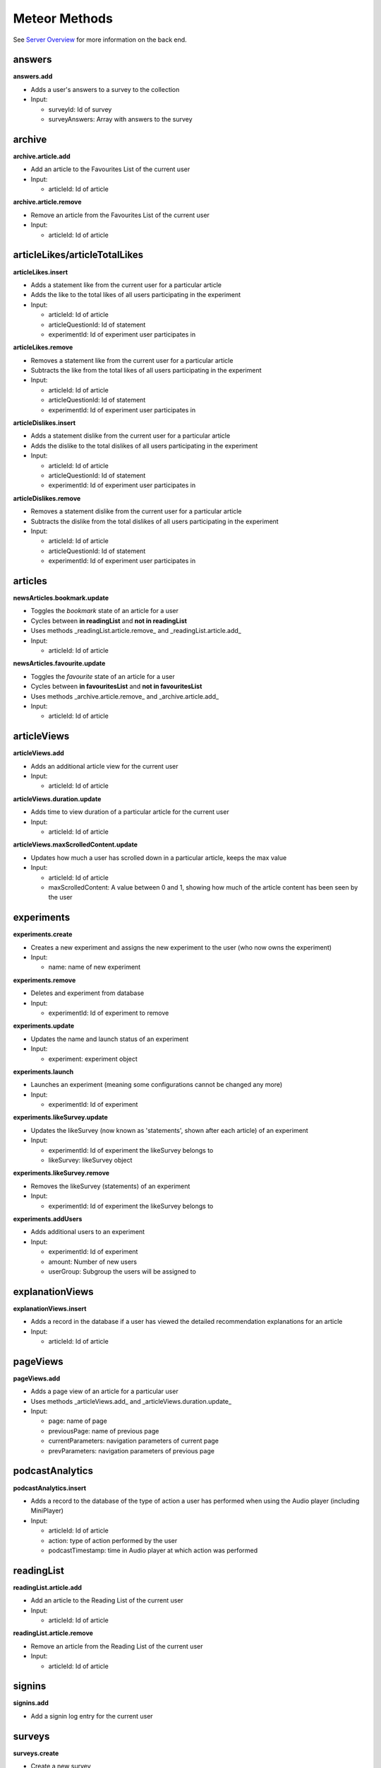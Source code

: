 Meteor Methods
==============

See `Server Overview <https://informfully.readthedocs.io/en/latest/server.html>`_ for more information on the back end.

answers
-------

**answers.add**

* Adds a user's answers to a survey to the collection
* Input:

  * surveyId: Id of survey
  * surveyAnswers: Array with answers to the survey

archive
-------

**archive.article.add**

* Add an article to the Favourites List of the current user
* Input:
  
  * articleId: Id of article

**archive.article.remove**

* Remove an article from the Favourites List of the current user
* Input:
  
  * articleId: Id of article

articleLikes/articleTotalLikes
------------------------------

**articleLikes.insert**

* Adds a statement like from the current user for a particular article
* Adds the like to the total likes of all users participating in the experiment
* Input:
  
  * articleId: Id of article
  * articleQuestionId: Id of statement
  * experimentId: Id of experiment user participates in

**articleLikes.remove**

* Removes a statement like from the current user for a particular article
* Subtracts the like from the total likes of all users participating in the experiment
* Input:

  * articleId: Id of article
  * articleQuestionId: Id of statement
  * experimentId: Id of experiment user participates in

**articleDislikes.insert**

* Adds a statement dislike from the current user for a particular article
* Adds the dislike to the total dislikes of all users participating in the experiment
* Input:

  * articleId: Id of article
  * articleQuestionId: Id of statement
  * experimentId: Id of experiment user participates in

**articleDislikes.remove**

* Removes a statement dislike from the current user for a particular article
* Subtracts the dislike from the total dislikes of all users participating in the experiment
* Input:

  * articleId: Id of article
  * articleQuestionId: Id of statement
  * experimentId: Id of experiment user participates in

articles
---------

**newsArticles.bookmark.update**

* Toggles the *bookmark* state of an article for a user
* Cycles between **in readingList** and **not in readingList**
* Uses methods _readingList.article.remove_ and _readingList.article.add_
* Input:

  * articleId: Id of article

**newsArticles.favourite.update**

* Toggles the *favourite* state of an article for a user
* Cycles between **in favouritesList** and **not in favouritesList**
* Uses methods _archive.article.remove_ and _archive.article.add_
* Input:

  * articleId: Id of article

articleViews
------------

**articleViews.add**

* Adds an additional article view for the current user
* Input:

  * articleId: Id of article

**articleViews.duration.update**

* Adds time to view duration of a particular article for the current user
* Input:

  * articleId: Id of article

**articleViews.maxScrolledContent.update**

* Updates how much a user has scrolled down in a particular article, keeps the max value
* Input:

  * articleId: Id of article
  * maxScrolledContent: A value between 0 and 1, showing how much of the article content has been seen by the user

experiments
-----------

**experiments.create**

* Creates a new experiment and assigns the new experiment to the user (who now owns the experiment)
* Input:

  * name: name of new experiment

**experiments.remove**

* Deletes and experiment from database
* Input:

  * experimentId: Id of experiment to remove

**experiments.update**

* Updates the name and launch status of an experiment
* Input:

  * experiment: experiment object

**experiments.launch**

* Launches an experiment (meaning some configurations cannot be changed any more)
* Input:

  * experimentId: Id of experiment

**experiments.likeSurvey.update**

* Updates the likeSurvey (now known as 'statements', shown after each article) of an experiment
* Input:

  * experimentId: Id of experiment the likeSurvey belongs to
  * likeSurvey: likeSurvey object

**experiments.likeSurvey.remove**

* Removes the likeSurvey (statements) of an experiment
* Input:

  * experimentId: Id of experiment the likeSurvey belongs to

**experiments.addUsers**

* Adds additional users to an experiment
* Input:

  * experimentId: Id of experiment
  * amount: Number of new users
  * userGroup: Subgroup the users will be assigned to

explanationViews
----------------

**explanationViews.insert**

* Adds a record in the database if a user has viewed the detailed recommendation explanations for an article
* Input:

  * articleId: Id of article

pageViews
---------

**pageViews.add**

* Adds a page view of an article for a particular user
* Uses methods _articleViews.add_ and _articleViews.duration.update_
* Input:

  * page: name of page
  * previousPage: name of previous page
  * currentParameters: navigation parameters of current page
  * prevParameters: navigation parameters of previous page

podcastAnalytics
----------------

**podcastAnalytics.insert**

* Adds a record to the database of the type of action a user has performed when using the Audio player (including MiniPlayer)
* Input:

  * articleId: Id of article
  * action: type of action performed by the user
  * podcastTimestamp: time in Audio player at which action was performed

readingList
-----------

**readingList.article.add**

* Add an article to the Reading List of the current user
* Input:

  * articleId: Id of article

**readingList.article.remove**

* Remove an article from the Reading List of the current user
* Input:

  * articleId: Id of article

signins
-------

**signins.add**

* Add a signin log entry for the current user

surveys
-------

**surveys.create**

* Create a new survey
* Input:

  * surveyName: Name of new survey
  * experimentId: Id of experiment the survey should belong to

**surveys.delete**

* Deletes a survey
* Input:

  * surveyId: Id of survey

**surveys.update**

* Updates the activity status of a particular survey
* Input:

  * surveyId: Id of survey
  * isActive: New active value

**surveys.questions.update**

* Updates the questions of a survey
* Input:

  * surveyId: Id of survey
  * surveyQuestions: Array of questions

users (default Meteor collection)
---------------------------------

**user.sendVerificationMail**

* Sends a verification mail to the current user

**user.surveys.reset**

* Removes any answers to surveys for the current user

**user.remove**

* Deletes a specific user from collection **users**
* Input:
  
  * userId: Id of user

**user.savePushToken**

* Adds a notification token for the particular user in the database
* Input:
  
  * userId: Id of user
  * pushToken: Notification token

videoAnalytics
--------------

**videoAnalytics.insert**

* Adds a record to the database of the type of action a user has performed when using the Video player
* Input:
  
  * articleId: Id of article
  * action: type of action performed by the user
  * videoTimestamp: time in Video player at which action was performed
  